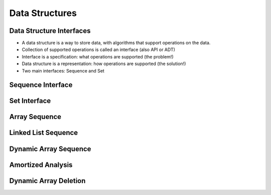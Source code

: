Data Structures
===============

*************************
Data Structure Interfaces
*************************
* A data structure is a way to store data, with algorithms that support operations on the data.
* Collection of supported operations is called an interface (also API or ADT)
* Interface is a specification: what operations are supported (the problem!)
* Data structure is a representation: how operations are supported (the solution!)
* Two main interfaces: Sequence and Set

******************
Sequence Interface
******************

*************
Set Interface
*************

**************
Array Sequence
**************

********************
Linked List Sequence
********************

**********************
Dynamic Array Sequence
**********************

******************
Amortized Analysis
******************

**********************
Dynamic Array Deletion
**********************